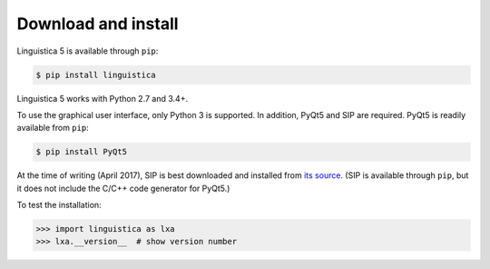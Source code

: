 .. _download:

Download and install
====================

Linguistica 5 is available through ``pip``:

.. code-block:: bash

   $ pip install linguistica

Linguistica 5 works with Python 2.7 and 3.4+.

To use the graphical user interface, only Python 3 is supported.
In addition, PyQt5 and SIP are required.
PyQt5 is readily available from ``pip``:

.. code-block:: bash

   $ pip install PyQt5

At the time of writing (April 2017), SIP is best downloaded and installed from
`its source <http://pyqt.sourceforge.net/Docs/sip4/installation.html>`_.
(SIP is available through ``pip``, but it does not include
the C/C++ code generator for PyQt5.)

To test the installation:

.. code-block:: python

   >>> import linguistica as lxa
   >>> lxa.__version__  # show version number

